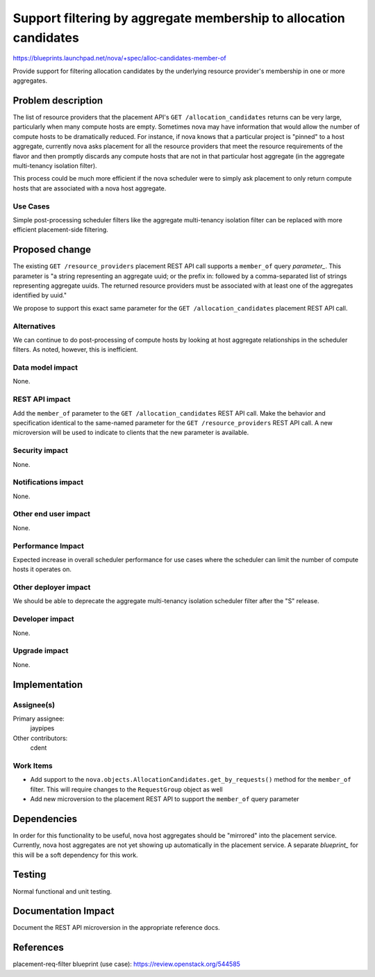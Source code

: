 ..
 This work is licensed under a Creative Commons Attribution 3.0 Unported
 License.

 http://creativecommons.org/licenses/by/3.0/legalcode

==================================================================
Support filtering by aggregate membership to allocation candidates
==================================================================

https://blueprints.launchpad.net/nova/+spec/alloc-candidates-member-of

Provide support for filtering allocation candidates by the underlying resource
provider's membership in one or more aggregates.

Problem description
===================

The list of resource providers that the placement API's ``GET
/allocation_candidates`` returns can be very large, particularly when many
compute hosts are empty. Sometimes nova may have information that would allow
the number of compute hosts to be dramatically reduced. For instance, if nova
knows that a particular project is "pinned" to a host aggregate, currently nova
asks placement for all the resource providers that meet the resource
requirements of the flavor and then promptly discards any compute hosts that
are not in that particular host aggregate (in the aggregate multi-tenancy
isolation filter).

This process could be much more efficient if the nova scheduler were to simply
ask placement to only return compute hosts that are associated with a nova host
aggregate.

Use Cases
---------

Simple post-processing scheduler filters like the aggregate multi-tenancy
isolation filter can be replaced with more efficient placement-side filtering.

Proposed change
===============

The existing ``GET /resource_providers`` placement REST API call supports a
``member_of`` query `parameter_`. This parameter is "a string representing an
aggregate uuid; or the prefix in: followed by a comma-separated list of strings
representing aggregate uuids. The returned resource providers must be
associated with at least one of the aggregates identified by uuid."

We propose to support this exact same parameter for the ``GET
/allocation_candidates`` placement REST API call.

.. _parameter: https://developer.openstack.org/api-ref/placement/#list-resource-providers

Alternatives
------------

We can continue to do post-processing of compute hosts by looking at host
aggregate relationships in the scheduler filters. As noted, however, this is
inefficient.

Data model impact
-----------------

None.

REST API impact
---------------

Add the ``member_of`` parameter to the ``GET /allocation_candidates`` REST API
call. Make the behavior and specification identical to the same-named parameter
for the ``GET /resource_providers`` REST API call. A new microversion will be
used to indicate to clients that the new parameter is available.

Security impact
---------------

None.

Notifications impact
--------------------

None.

Other end user impact
---------------------

None.

Performance Impact
------------------

Expected increase in overall scheduler performance for use cases where the
scheduler can limit the number of compute hosts it operates on.

Other deployer impact
---------------------

We should be able to deprecate the aggregate multi-tenancy isolation scheduler
filter after the "S" release.

Developer impact
----------------

None.

Upgrade impact
--------------

None.

Implementation
==============

Assignee(s)
-----------

Primary assignee:
  jaypipes

Other contributors:
  cdent

Work Items
----------

* Add support to the ``nova.objects.AllocationCandidates.get_by_requests()``
  method for the ``member_of`` filter. This will require changes to the
  ``RequestGroup`` object as well

* Add new microversion to the placement REST API to support the ``member_of``
  query parameter

Dependencies
============

In order for this functionality to be useful, nova host aggregates should be
"mirrored" into the placement service. Currently, nova host aggregates are not
yet showing up automatically in the placement service. A separate `blueprint_`
for this will be a soft dependency for this work.

.. blueprint_: https://blueprints.launchpad.net/nova/+spec/placement-mirror-host-aggregates

Testing
=======

Normal functional and unit testing.

Documentation Impact
====================

Document the REST API microversion in the appropriate reference docs.

References
==========

placement-req-filter blueprint (use case): https://review.openstack.org/544585
